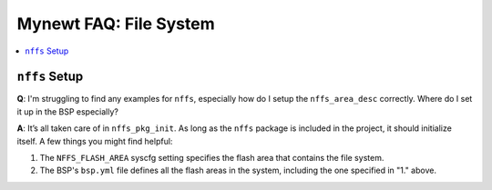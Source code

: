 Mynewt FAQ: File System
=======================

.. contents::
  :local:
  :depth: 1

``nffs`` Setup
--------------

**Q**: I'm struggling to find any examples for ``nffs``, especially how do I setup the ``nffs_area_desc`` correctly. 
Where do I set it up in the BSP especially?

**A**: It’s all taken care of in ``nffs_pkg_init``. As long as the ``nffs`` package is included in the project, it 
should initialize itself.  A few things you might find helpful:

1. The ``NFFS_FLASH_AREA`` syscfg setting specifies the flash area that contains the file system.
2. The BSP's ``bsp.yml`` file defines all the flash areas in the system, including the one specified in "1." above.